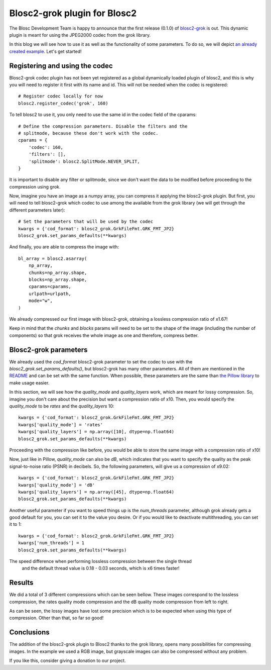 Blosc2-grok plugin for Blosc2
=============================

The Blosc Development Team is happy to announce that the
first release (0.1.0) of `blosc2-grok <https://github.com/Blosc/blosc2_grok>`_
is out. This dynamic plugin is meant for using the JPEG2000 codec from the grok library.

In this blog we will see how to use it as well as the functionality of some parameters.
To do so, we will depict `an already created
example <https://github.com/Blosc/blosc2_grok/blob/main/examples/params.py>`_. Let's get started!

Registering and using the codec
-------------------------------

Blosc2-grok codec plugin has not been yet registered as a global dynamically loaded
plugin of blosc2, and this is why you will need to register it first with its name and id. This will not
be needed when the codec is registered::
    # Register codec locally for now
    blosc2.register_codec('grok', 160)

To tell blosc2 to use it, you only need to use the same id in the codec field of the cparams::

    # Define the compression parameters. Disable the filters and the
    # splitmode, because these don't work with the codec.
    cparams = {
        'codec': 160,
        'filters': [],
        'splitmode': blosc2.SplitMode.NEVER_SPLIT,
    }

It is important to disable any filter or splitmode, since we don't want the data
to be modified before proceeding to the compression using grok.

Now, imagine you have an image as a numpy array, you can compress it applying the
blosc2-grok plugin. But first, you will need to tell blosc2-grok which codec to use
among the available from the grok library (we will get through the different parameters
later)::

    # Set the parameters that will be used by the codec
    kwargs = {'cod_format': blosc2_grok.GrkFileFmt.GRK_FMT_JP2}
    blosc2_grok.set_params_defaults(**kwargs)

And finally, you are able to compress the image with::

    bl_array = blosc2.asarray(
        np_array,
        chunks=np_array.shape,
        blocks=np_array.shape,
        cparams=cparams,
        urlpath=urlpath,
        mode="w",
    )

We already compressed our first image with blosc2-grok, obtaining a lossless compression ratio
of  x1.67!

Keep in mind that the `chunks` and `blocks` params will need to be set to the shape
of the image (including the number of components) so that grok receives the whole
image as one and therefore, compress better.

Blosc2-grok parameters
----------------------

We already used the `cod_format` blosc2-grok parameter to set the codec to use with the
`blosc2_grok.set_params_defaults()`, but
blosc2-grok has many other parameters. All of them are mentioned in the
`README <https://github.com/Blosc/blosc2_grok#parameters-for-compression>`_ and can be
set with the same function. When possible,
these parameters are the same than `the Pillow
library <https://pillow.readthedocs.io/en/stable/handbook/image-file-formats.html#jpeg-2000-saving>`_ to make usage
easier.

In this section, we will see how the `quality_mode` and `quality_layers` work, which
are meant for lossy compression. So, imagine you don't care about the precision
but want a compression ratio of x10. Then, you would specify the `quality_mode` to
be `rates` and the `quality_layers` 10::

    kwargs = {'cod_format': blosc2_grok.GrkFileFmt.GRK_FMT_JP2}
    kwargs['quality_mode'] = 'rates'
    kwargs['quality_layers'] = np.array([10], dtype=np.float64)
    blosc2_grok.set_params_defaults(**kwargs)

Proceeding with the compression like before, you would be able to store the
same image with a compression ratio of x10!

Now, just like in Pillow, `quality_mode` can also be `dB`, which indicates that
you want to specify the quality as the peak signal-to-noise ratio (PSNR)
in decibels. So, the following parameters, will give us a
compression of x9.02::

    kwargs = {'cod_format': blosc2_grok.GrkFileFmt.GRK_FMT_JP2}
    kwargs['quality_mode'] = 'dB'
    kwargs['quality_layers'] = np.array([45], dtype=np.float64)
    blosc2_grok.set_params_defaults(**kwargs)

Another useful parameter if you want to speed things up is the
`num_threads` parameter, although grok already gets a good default for you, you
can set it to the value you desire. Or if you would like to deactivate
multithreading, you can set it to 1::

    kwargs = {'cod_format': blosc2_grok.GrkFileFmt.GRK_FMT_JP2}
    kwargs['num_threads'] = 1
    blosc2_grok.set_params_defaults(**kwargs)

The speed difference when performing lossless compression between the single thread
 and the default thread value is 0.18 - 0.03 seconds, which is x6 times faster!

Results
-------

We did a total of 3 different compressions which can be seen bellow. These images
correspond to the lossless compression, the rates quality mode compression and
the dB quality mode compression from left to right.

.. image:: /images/blosc2-grok-release/kodim23.png
  :width: 30%
  :alt: Lossless compression
.. image:: images/blosc2-grok-release/kodim23rates.png
  :width: 30%
  :alt: Compression with quality mode rates
.. image:: images/blosc2-grok-release/kodim23dB.png
  :width: 30%
  :alt: Compression with quality mode dB

As can be seen, the lossy images have lost some precision which is to be expected when
using this type of compression. Other than that, so far so good!


Conclusions
-----------

The addition of the blosc2-grok plugin to Blosc2 thanks to the grok library, opens
many possibilities for compressing images. In the example we used a RGB image, but
grayscale images can also be compressed without any problem.

If you like this, consider giving a donation to our project.
